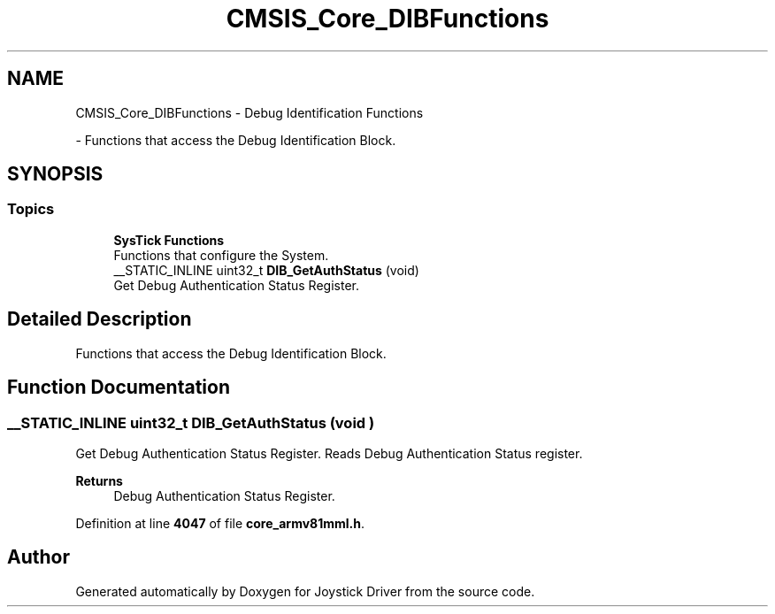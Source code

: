 .TH "CMSIS_Core_DIBFunctions" 3 "Version JSTDRVF4" "Joystick Driver" \" -*- nroff -*-
.ad l
.nh
.SH NAME
CMSIS_Core_DIBFunctions \- Debug Identification Functions
.PP
 \- Functions that access the Debug Identification Block\&.  

.SH SYNOPSIS
.br
.PP
.SS "Topics"

.in +1c
.ti -1c
.RI "\fBSysTick Functions\fP"
.br
.RI "Functions that configure the System\&. "
.in -1c
.in +1c
.ti -1c
.RI "__STATIC_INLINE uint32_t \fBDIB_GetAuthStatus\fP (void)"
.br
.RI "Get Debug Authentication Status Register\&. "
.in -1c
.SH "Detailed Description"
.PP 
Functions that access the Debug Identification Block\&. 


.SH "Function Documentation"
.PP 
.SS "__STATIC_INLINE uint32_t DIB_GetAuthStatus (void )"

.PP
Get Debug Authentication Status Register\&. Reads Debug Authentication Status register\&. 
.PP
\fBReturns\fP
.RS 4
Debug Authentication Status Register\&. 
.RE
.PP

.PP
Definition at line \fB4047\fP of file \fBcore_armv81mml\&.h\fP\&.
.SH "Author"
.PP 
Generated automatically by Doxygen for Joystick Driver from the source code\&.
